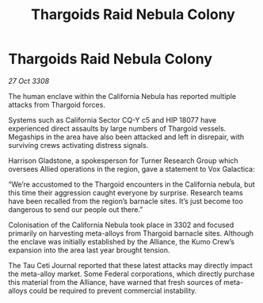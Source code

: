 :PROPERTIES:
:ID:       5a46af72-87ac-4c96-bd83-90201029600f
:END:
#+title: Thargoids Raid Nebula Colony
#+filetags: :Thargoid:galnet:

* Thargoids Raid Nebula Colony

/27 Oct 3308/

The human enclave within the California Nebula has reported multiple attacks from Thargoid forces. 

Systems such as California Sector CQ-Y c5 and HIP 18077 have experienced direct assaults by large numbers of Thargoid vessels. Megaships in the area have also been attacked and left in disrepair, with surviving crews activating distress signals. 

Harrison Gladstone, a spokesperson for Turner Research Group which oversees Allied operations in the region, gave a statement to Vox Galactica: 

“We’re accustomed to the Thargoid encounters in the California nebula, but this time their aggression caught everyone by surprise. Research teams have been recalled from the region’s barnacle sites. It’s just become too dangerous to send our people out there.” 

Colonisation of the California Nebula took place in 3302 and focused primarily on harvesting meta-alloys from Thargoid barnacle sites. Although the enclave was initially established by the Alliance, the Kumo Crew’s expansion into the area last year brought tension. 

The Tau Ceti Journal reported that these latest attacks may directly impact the meta-alloy market. Some Federal corporations, which directly purchase this material from the Alliance, have warned that fresh sources of meta-alloys could be required to prevent commercial instability.
